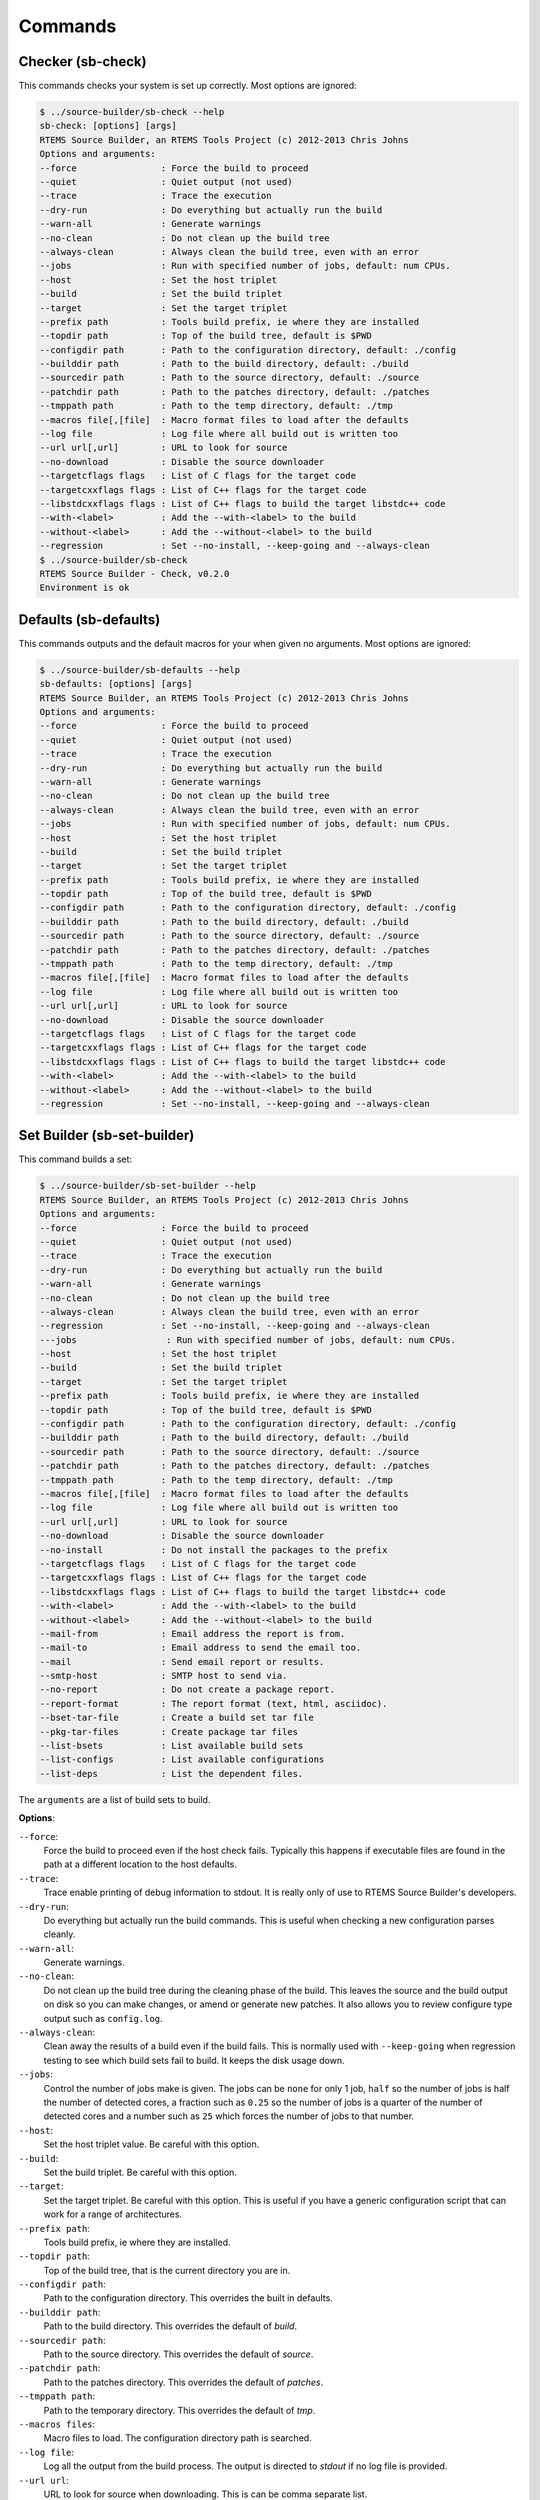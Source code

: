 .. SPDX-License-Identifier: CC-BY-SA-4.0

.. Copyright (C) 2012, 2016 Chris Johns <chrisj@rtems.org>

Commands
--------

Checker (sb-check)
^^^^^^^^^^^^^^^^^^

This commands checks your system is set up correctly. Most options are ignored:

.. code-block:: none

    $ ../source-builder/sb-check --help
    sb-check: [options] [args]
    RTEMS Source Builder, an RTEMS Tools Project (c) 2012-2013 Chris Johns
    Options and arguments:
    --force                : Force the build to proceed
    --quiet                : Quiet output (not used)
    --trace                : Trace the execution
    --dry-run              : Do everything but actually run the build
    --warn-all             : Generate warnings
    --no-clean             : Do not clean up the build tree
    --always-clean         : Always clean the build tree, even with an error
    --jobs                 : Run with specified number of jobs, default: num CPUs.
    --host                 : Set the host triplet
    --build                : Set the build triplet
    --target               : Set the target triplet
    --prefix path          : Tools build prefix, ie where they are installed
    --topdir path          : Top of the build tree, default is $PWD
    --configdir path       : Path to the configuration directory, default: ./config
    --builddir path        : Path to the build directory, default: ./build
    --sourcedir path       : Path to the source directory, default: ./source
    --patchdir path        : Path to the patches directory, default: ./patches
    --tmppath path         : Path to the temp directory, default: ./tmp
    --macros file[,[file]  : Macro format files to load after the defaults
    --log file             : Log file where all build out is written too
    --url url[,url]        : URL to look for source
    --no-download          : Disable the source downloader
    --targetcflags flags   : List of C flags for the target code
    --targetcxxflags flags : List of C++ flags for the target code
    --libstdcxxflags flags : List of C++ flags to build the target libstdc++ code
    --with-<label>         : Add the --with-<label> to the build
    --without-<label>      : Add the --without-<label> to the build
    --regression           : Set --no-install, --keep-going and --always-clean
    $ ../source-builder/sb-check
    RTEMS Source Builder - Check, v0.2.0
    Environment is ok

Defaults (sb-defaults)
^^^^^^^^^^^^^^^^^^^^^^

This commands outputs and the default macros for your when given no
arguments. Most options are ignored:

.. code-block:: none

    $ ../source-builder/sb-defaults --help
    sb-defaults: [options] [args]
    RTEMS Source Builder, an RTEMS Tools Project (c) 2012-2013 Chris Johns
    Options and arguments:
    --force                : Force the build to proceed
    --quiet                : Quiet output (not used)
    --trace                : Trace the execution
    --dry-run              : Do everything but actually run the build
    --warn-all             : Generate warnings
    --no-clean             : Do not clean up the build tree
    --always-clean         : Always clean the build tree, even with an error
    --jobs                 : Run with specified number of jobs, default: num CPUs.
    --host                 : Set the host triplet
    --build                : Set the build triplet
    --target               : Set the target triplet
    --prefix path          : Tools build prefix, ie where they are installed
    --topdir path          : Top of the build tree, default is $PWD
    --configdir path       : Path to the configuration directory, default: ./config
    --builddir path        : Path to the build directory, default: ./build
    --sourcedir path       : Path to the source directory, default: ./source
    --patchdir path        : Path to the patches directory, default: ./patches
    --tmppath path         : Path to the temp directory, default: ./tmp
    --macros file[,[file]  : Macro format files to load after the defaults
    --log file             : Log file where all build out is written too
    --url url[,url]        : URL to look for source
    --no-download          : Disable the source downloader
    --targetcflags flags   : List of C flags for the target code
    --targetcxxflags flags : List of C++ flags for the target code
    --libstdcxxflags flags : List of C++ flags to build the target libstdc++ code
    --with-<label>         : Add the --with-<label> to the build
    --without-<label>      : Add the --without-<label> to the build
    --regression           : Set --no-install, --keep-going and --always-clean

Set Builder (sb-set-builder)
^^^^^^^^^^^^^^^^^^^^^^^^^^^^

This command builds a set:

.. code-block:: none

    $ ../source-builder/sb-set-builder --help
    RTEMS Source Builder, an RTEMS Tools Project (c) 2012-2013 Chris Johns
    Options and arguments:
    --force                : Force the build to proceed
    --quiet                : Quiet output (not used)
    --trace                : Trace the execution
    --dry-run              : Do everything but actually run the build
    --warn-all             : Generate warnings
    --no-clean             : Do not clean up the build tree
    --always-clean         : Always clean the build tree, even with an error
    --regression           : Set --no-install, --keep-going and --always-clean
    ---jobs                 : Run with specified number of jobs, default: num CPUs.
    --host                 : Set the host triplet
    --build                : Set the build triplet
    --target               : Set the target triplet
    --prefix path          : Tools build prefix, ie where they are installed
    --topdir path          : Top of the build tree, default is $PWD
    --configdir path       : Path to the configuration directory, default: ./config
    --builddir path        : Path to the build directory, default: ./build
    --sourcedir path       : Path to the source directory, default: ./source
    --patchdir path        : Path to the patches directory, default: ./patches
    --tmppath path         : Path to the temp directory, default: ./tmp
    --macros file[,[file]  : Macro format files to load after the defaults
    --log file             : Log file where all build out is written too
    --url url[,url]        : URL to look for source
    --no-download          : Disable the source downloader
    --no-install           : Do not install the packages to the prefix
    --targetcflags flags   : List of C flags for the target code
    --targetcxxflags flags : List of C++ flags for the target code
    --libstdcxxflags flags : List of C++ flags to build the target libstdc++ code
    --with-<label>         : Add the --with-<label> to the build
    --without-<label>      : Add the --without-<label> to the build
    --mail-from            : Email address the report is from.
    --mail-to              : Email address to send the email too.
    --mail                 : Send email report or results.
    --smtp-host            : SMTP host to send via.
    --no-report            : Do not create a package report.
    --report-format        : The report format (text, html, asciidoc).
    --bset-tar-file        : Create a build set tar file
    --pkg-tar-files        : Create package tar files
    --list-bsets           : List available build sets
    --list-configs         : List available configurations
    --list-deps            : List the dependent files.

The ``arguments`` are a list of build sets to build.

**Options**:

``--force``:
  Force the build to proceed even if the host check fails. Typically this
  happens if executable files are found in the path at a different location to
  the host defaults.

``--trace``:
  Trace enable printing of debug information to stdout. It is really only of
  use to RTEMS Source Builder's developers.

``--dry-run``:
  Do everything but actually run the build commands. This is useful when
  checking a new configuration parses cleanly.

``--warn-all``:
  Generate warnings.

``--no-clean``:
  Do not clean up the build tree during the cleaning phase of the build. This
  leaves the source and the build output on disk so you can make changes, or
  amend or generate new patches. It also allows you to review configure type
  output such as ``config.log``.

``--always-clean``:
  Clean away the results of a build even if the build fails. This is normally
  used with ``--keep-going`` when regression testing to see which build sets
  fail to build. It keeps the disk usage down.

``--jobs``:
  Control the number of jobs make is given. The jobs can be ``none`` for only 1
  job, ``half`` so the number of jobs is half the number of detected cores, a
  fraction such as ``0.25`` so the number of jobs is a quarter of the number of
  detected cores and a number such as ``25`` which forces the number of jobs to
  that number.

``--host``:
  Set the host triplet value. Be careful with this option.

``--build``:
  Set the build triplet. Be careful with this option.

``--target``:
  Set the target triplet. Be careful with this option. This is useful if you
  have a generic configuration script that can work for a range of
  architectures.

``--prefix path``:
  Tools build prefix, ie where they are installed.

``--topdir path``:
  Top of the build tree, that is the current directory you are in.

``--configdir path``:
  Path to the configuration directory. This overrides the built in defaults.

``--builddir path``:
  Path to the build directory. This overrides the default of `build`.

``--sourcedir path``:
  Path to the source directory. This overrides the default of `source`.

``--patchdir path``:
  Path to the patches directory. This overrides the default of `patches`.

``--tmppath path``:
  Path to the temporary directory. This overrides the default of `tmp`.

``--macros files``:
  Macro files to load. The configuration directory path is searched.

``--log file``:
  Log all the output from the build process. The output is directed to `stdout`
  if no log file is provided.

``--url url``:
  URL to look for source when downloading. This is can be comma separate list.

``--no-download``:
  Disable downloading of source and patches. If the source is not found an
  error is raised.

``--targetcflags flags``:
  List of C flags for the target code. This allows for specific local
  customisation when testing new variations.

``--targetcxxflags flags``:
  List of C++ flags for the target code. This allows for specific local
  customisation when testing new variations.

``--libstdcxxflags flags``:
  List of C++ flags to build the target libstdc++ code. This allows for
  specific local customisation when testing new variations.

``--with-<label>``:
  Add the ``--with-<label>`` to the build. This can be tested for in a script
  with the ``%bconf_with`` macro.

``--without-<label>``:
  Add the ``--without-<label>`` to the build. This can be tested for in a
  script with the ``%bconf_without`` macro.

``--mail-from``:
  Set the from mail address if report mailing is enabled.

``--mail-to``:
  Set the to mail address if report mailing is enabled. The report is mailed to
  this address.

``--mail``:
  Mail the build report to the mail to address.

``--smtp-host``:
  The SMTP host to use to send the email. The default is ``localhost``.

``--no-report``:
  Do not create a report format.

``--report-format format``:
  The report format can be ``text`` or ``html``. The default is ``html``.

``--keep-going``:
  Do not stop on error. This is useful if your build sets performs a large
  number of testing related builds and there are errors.

``--always-clean``:
  Always clean the build tree even with a failure.

``--no-install``:
  Do not install the packages to the prefix. Use this if you are only after the
  tar files.

``--regression``:
  A convenience option which is the same as ``--no-install``, ``--keep-going``
  and ``--always-clean``.

``--bset-tar-file``:
  Create a build set tar file. This is a single tar file of all the packages in
  the build set.

``--pkg-tar-files``:
  Create package tar files. A tar file will be created for each package built
  in a build set.

``--list-bsets``:
  List available build sets.

``--list-configs``:
  List available configurations.

``--list-deps``:
  Print a list of dependent files used by a build set. Dependent files have a
  ``dep[?]` prefix where ``?`` is a number. The files are listed alphabetically.
